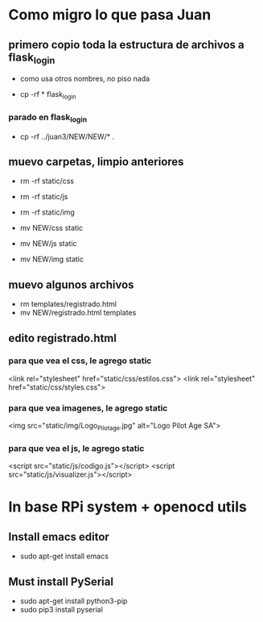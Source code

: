 * Como migro lo que pasa Juan

** primero copio toda la estructura de archivos a flask_login
   - como usa otros nombres, no piso nada 

   - cp -rf * flask_login

*** parado en flask_login
   - cp -rf ../juan3/NEW/NEW/* .

** muevo carpetas, limpio anteriores
   - rm -rf static/css
   - rm -rf static/js
   - rm -rf static/img

   - mv NEW/css static
   - mv NEW/js static
   - mv NEW/img static

** muevo algunos archivos
   - rm templates/registrado.html
   - mv NEW/registrado.html templates


** edito registrado.html
*** para que vea el css, le agrego static
    <link rel="stylesheet" href="static/css/estilos.css">
    <link rel="stylesheet" href="static/css/styles.css">

*** para que vea imagenes, le agrego static
    <img src="static/img/Logo_Pilotage.jpg" alt="Logo Pilot Age SA">	

*** para que vea el js, le agrego static
    <script src="static/js/codigo.js"></script>
    <script src="static/js/visualizer.js"></script>

* In base RPi system + openocd utils
** Install emacs editor
   - sudo apt-get install emacs

** Must install PySerial
   - sudo apt-get install python3-pip
   - sudo pip3 install pyserial

